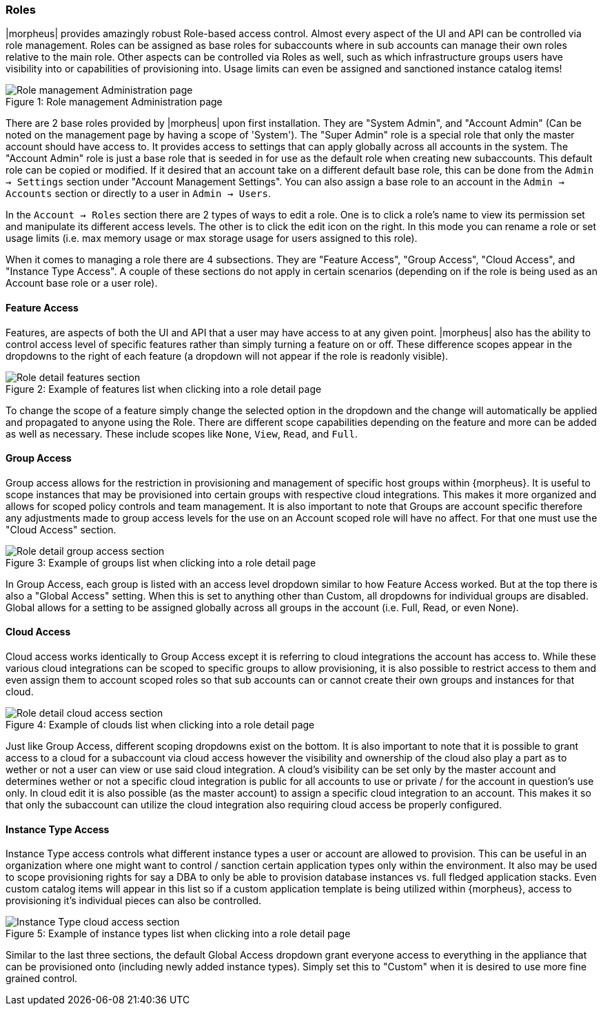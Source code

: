 === Roles

|morpheus| provides amazingly robust Role-based access control. Almost every aspect of the UI and API can be controlled via role management. Roles can be assigned as base roles for subaccounts where in sub accounts can manage their own roles relative to the main role. Other aspects can be controlled via Roles as well, such as which infrastructure groups users have visibility into or capabilities of provisioning into. Usage limits can even be assigned and sanctioned instance catalog items!

image::administration/roles.png[caption="Figure 1: ", title="Role management Administration page", alt="Role management Administration page"]

There are 2 base roles provided by |morpheus| upon first installation. They are "System Admin", and "Account Admin" (Can be noted on the management page by having a scope of 'System'). The "Super Admin" role is a special role that only the master account should have access to. It provides access to settings that can apply globally across all accounts in the system. The "Account Admin" role is just a base role that is seeded in for use as the default role when creating new subaccounts. This default role can be copied or modified. If it desired that an account  take on a different default base role, this can be done from the `Admin -> Settings` section under "Account Management Settings". You can also assign a base role to an account in the `Admin -> Accounts` section or directly to a user in `Admin -> Users`.

In the `Account -> Roles` section there are 2 types of ways to edit a role. One is to click a role's name to view its permission set and manipulate its different access levels. The other is to click the edit icon on the right. In this mode you can rename a role or set usage limits (i.e. max memory usage or max storage usage for users assigned to this role).

When it comes to managing a role there are 4 subsections. They are "Feature Access", "Group Access", "Cloud Access", and "Instance Type Access". A couple of these sections do not apply in certain scenarios (depending on if the role is being used as an Account base role or a user role).

==== Feature Access

Features, are aspects of both the UI and API that a user may have access to at any given point. |morpheus| also has the ability to control access level of specific features rather than simply turning a feature on or off. These difference scopes appear in the dropdowns to the right of each feature (a dropdown will not appear if the role is readonly visible).

image::administration/role_features.png[caption="Figure 2: ", title="Example of features list when clicking into a role detail page", alt="Role detail features section"]

To change the scope of a feature simply change the selected option in the dropdown and the change will automatically be applied and propagated to anyone using the Role. There are different scope capabilities depending on the feature and more can be added as well as necessary. These include scopes like `None`, `View`, `Read`, and `Full`.

==== Group Access

Group access allows for the restriction in provisioning and management of specific host groups within {morpheus}. It is useful to scope instances that may be provisioned into certain groups with respective cloud integrations. This makes it more organized and allows for scoped policy controls and team management. It is also important to note that Groups are account specific therefore any adjustments made to group access levels for the use on an Account scoped role will have no affect. For that one must use the "Cloud Access" section.

image::administration/role_groups.png[caption="Figure 3: ", title="Example of groups list when clicking into a role detail page", alt="Role detail group access section"]

In Group Access, each group is listed with an access level dropdown similar to how Feature Access worked. But at the top there is also a "Global Access" setting. When this is set to anything other than Custom, all dropdowns for individual groups are disabled. Global allows for a setting to be assigned globally across all groups in the account (i.e. Full, Read, or even None).

==== Cloud Access

Cloud access works identically to Group Access except it is referring to cloud integrations the account has access to. While these various cloud integrations can be scoped to specific groups to allow provisioning, it is also possible to restrict access to them and even assign them to account scoped roles so that sub accounts can or cannot create their own groups and instances for that cloud.

image::administration/role_clouds.png[caption="Figure 4: ", title="Example of clouds list when clicking into a role detail page", alt="Role detail cloud access section"]

Just like Group Access, different scoping dropdowns exist on the bottom. It is also important to note that it is possible to grant access to a cloud for a subaccount via cloud access however the visibility and ownership of the cloud also play a part as to wether or not a user can view or use said cloud integration. A cloud's visibility can be set only by the master account and determines wether or not a specific cloud integration is public for all accounts to use or private / for the account in question's use only. In cloud edit it is also possible (as the master account) to assign a specific cloud integration to an account. This makes it so that only the subaccount can utilize the cloud integration also requiring cloud access be properly configured.



==== Instance Type Access

Instance Type access controls what different instance types a user or account are allowed to provision. This can be useful in an organization where one might want to control / sanction certain application types only within the environment. It also may be used to scope provisioning rights for say a DBA to only be able to provision database instances vs. full fledged application stacks. Even custom catalog items will appear in this list so if a custom application template is being utilized within {morpheus}, access to provisioning it's individual pieces can also be controlled.

image::administration/role_clouds.png[caption="Figure 5: ", title="Example of instance types list when clicking into a role detail page", alt="Instance Type cloud access section"]

Similar to the last three sections, the default Global Access dropdown grant everyone access to everything in the appliance that can be provisioned onto (including newly added instance types). Simply set this to "Custom" when it is desired to use more fine grained control.

